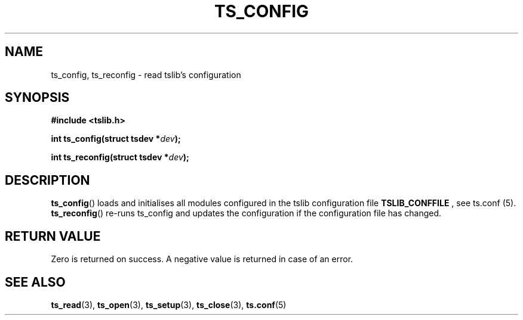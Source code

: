 .TH TS_CONFIG 3  "" "" "tslib"
.SH NAME
ts_config, ts_reconfig \- read tslib's configuration
.SH SYNOPSIS
.nf
.B #include <tslib.h>
.sp
.BI "int ts_config(struct tsdev *" dev ");"
.sp
.BI "int ts_reconfig(struct tsdev *" dev ");"
.sp
.fi

.SH DESCRIPTION
.BR ts_config ()
loads and initialises all modules configured in the tslib configuration file
.BR TSLIB_CONFFILE
, see ts.conf (5).
.BR ts_reconfig ()
re-runs ts_config and updates the configuration if the configuration file has changed.

.SH RETURN VALUE
Zero is returned on success. A negative value is returned in case of an error.

.SH SEE ALSO
.BR ts_read (3),
.BR ts_open (3),
.BR ts_setup (3),
.BR ts_close (3),
.BR ts.conf (5)
